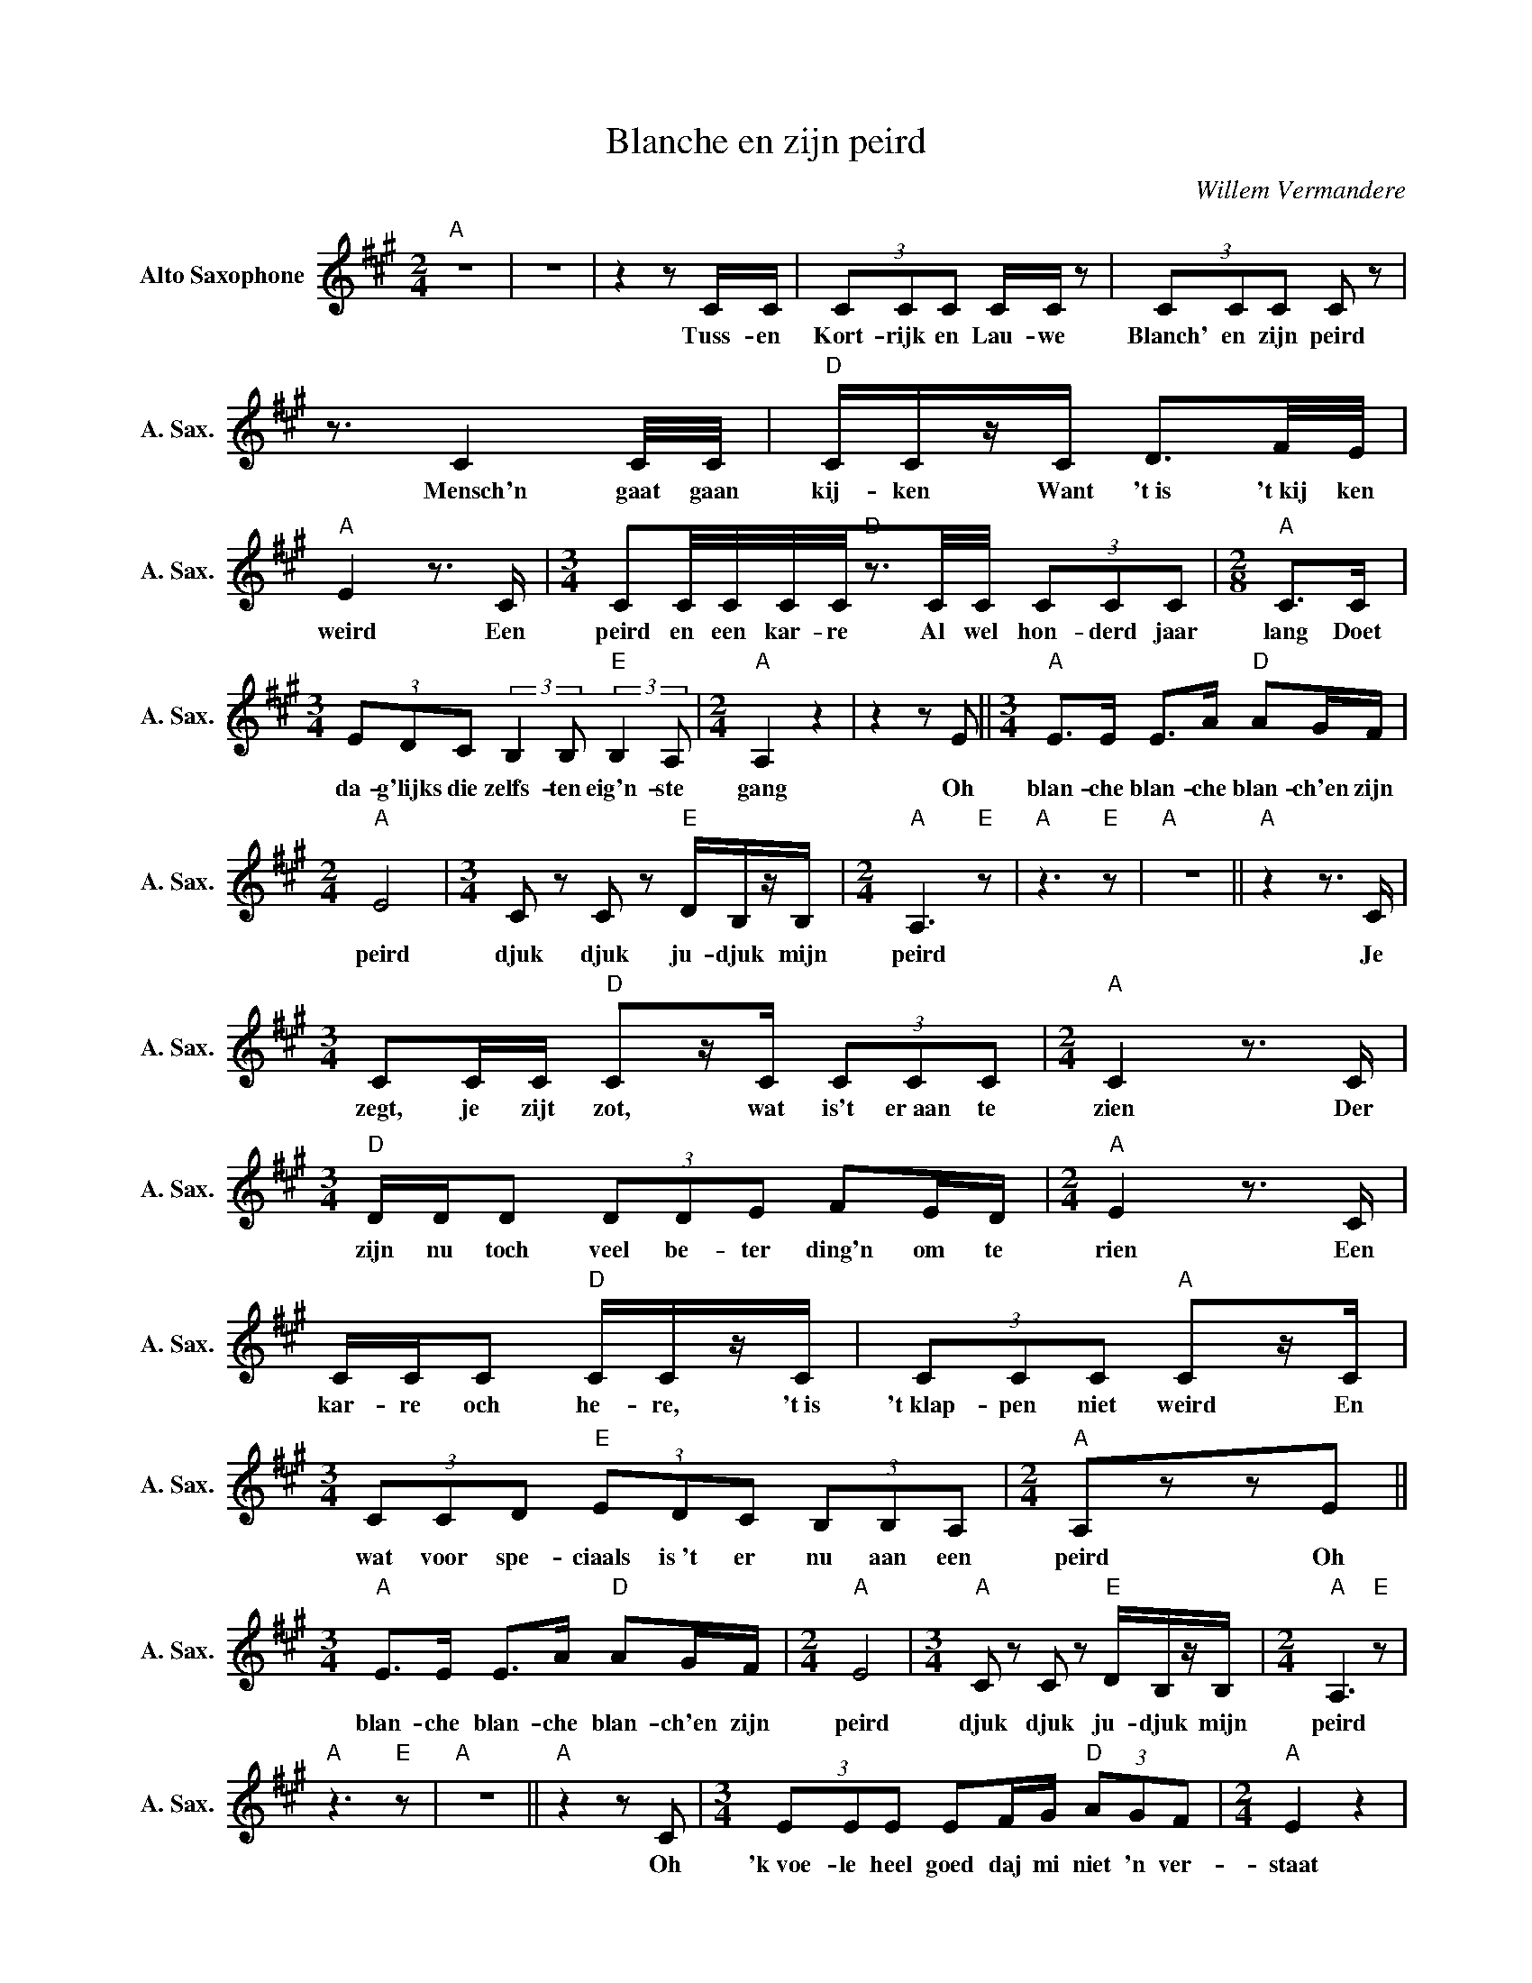 X:1
T:Blanche en zijn peird
C:Willem Vermandere
Z:All Rights Reserved
L:1/8
M:2/4
K:A
V:1 treble nm="Alto Saxophone" snm="A. Sax."
%%MIDI program 5
V:1
"A" z4 | z4 |z2zC/C/ | (3CCC C/C/ z | (3CCC C z | z3/2 C2C/4C/4 |"D" C/C/z/C/ D3/2F/4E/4 | %7
w: ||Tuss- en|Kort- rijk en Lau- we|Blanch' en zijn peird|Mensch'n gaat gaan|kij- ken Want 't~is 't~kij ken|
"A" E2z>C |[M:3/4] CC/4C/4C/4C/4"D"z3/2C/4C/4 (3CCC |[M:2/8]"A" C>C | %10
w: weird Een|peird en een kar- re Al wel hon- derd jaar|lang Doet|
[M:3/4] (3EDC (3:2:2B,2B,"E" (3:2:2B,2A, |[M:2/4]"A" A,2 z2 |z2zE ||[M:3/4]"A" E>E E>A"D" AG/F/ | %14
w: da- g'lijks die zelfs- ten eig'n- ste|gang|Oh|blan- che blan- che blan- ch'en zijn|
[M:2/4]"A" E4 |[M:3/4] C z C z"E" D/B,/z/B,/ |[M:2/4]"A" A,3"E" z |"A" z3"E" z |"A" z4 ||"A"z2z>C | %20
w: peird|djuk djuk ju- djuk mijn|peird|||Je|
[M:3/4] CC/C/"D" Cz/C/ (3CCC |[M:2/4]"A" C2z>C |[M:3/4]"D" D/D/D (3DDE FE/D/ |[M:2/4]"A" E2z>C | %24
w: zegt, je zijt zot, wat is't er~aan te|zien Der|zijn nu toch veel be- ter ding'n om te|rien Een|
 C/C/C"D" C/C/z/C/ | (3CCC"A" Cz/C/ |[M:3/4] (3CCD"E" (3EDC (3B,B,A, |[M:2/4]"A" A,zzE || %28
w: kar- re och he- re, 't~is|'t~klap- pen niet weird En|wat voor spe- ciaals is~'t er nu aan een|peird Oh|
[M:3/4]"A" E>E E>A"D" AG/F/ |[M:2/4]"A" E4 |[M:3/4]"A" C z C z"E" D/B,/z/B,/ |[M:2/4]"A" A,3"E" z | %32
w: blan- che blan- che blan- ch'en zijn|peird|djuk djuk ju- djuk mijn|peird|
"A" z3"E" z |"A" z4 ||"A"z2zC |[M:3/4] (3EEE EF/G/"D" (3AGF |[M:2/4]"A" E2 z2 | %37
w: ||Oh|'k~voe- le heel goed daj mi niet 'n ver-|staat|
[M:3/4] (3:2:4CCC/C/"D" D/D/z/D/ (3DEE |[M:2/4]"A" E2zA |[M:5/8] (3AAA (3A2B/c/ B/A/ | %40
w: 't~is niet de vi- tes- se waar dat't hem om|gaat Ook|niet het com- fort van een sjie- ke|
[M:2/8]"D" A>F |[M:3/4]"E" (3EGF (3EDD (3D(CB,) |[M:2/4]"A" A,zzE ||[M:3/4]"A" E>E E>A"D" AG/F/ | %44
w: slee *|Maar rijd eerst ne keer met die karre _|mee Oh|blan- che blan- che blan- ch'en zijn|
[M:2/4]"A" E4 |[M:3/4]"A" C z C z"E" D/B,/z/B,/ |[M:2/4]"A" A,3"E" z |"A" z3"E" z |"A" z4 || %49
w: peird|djuk djuk ju- djuk mijn|peird|||
z2zE/E/ |[M:3/4] (3:2:4EE/E/E- (3EEA"D" (3AGF |[M:2/4]"A" EzzA, |[M:3/4] (3EED"Bm" DD/E/ FE/E/ | %53
w: En je|klapt dan met Blan- _ ch'en je kijkt op dat|peird En|al't geen daj ziet een groot gat en ne|
[M:2/4]"A" E2 z2 |[M:3/4] (3AAA (3A2B/c/ (3BAA |[M:2/8]"D" A>F | %56
w: steirt|En ie ver- telt van zijn gro- te vo-|ya- ge|
[M:3/4]"E" (3EGF (3:2:4E/E/zD (3DCB, |[M:2/4]"A" A,zzE ||[M:3/4]"A" E>E E>A"D" AG/F/ | %59
w: Met peird en kar- re en heel zijn me-|nage Oh|blan- che blan- che blan- ch'en zijn|
[M:2/4]"A" E4 |[M:3/4]"A" C z C z"E" D/B,/z/B,/ |[M:2/4]"A" A,3"E" z |"A" z3"E" z |"A" z4 ||z2zE | %65
w: peird|djuk djuk ju- djuk mijn|peird|||En't|
[M:3/4] EE (3EFG"D" AG/F/ |[M:2/4]"A" EEzE |[M:3/4] (3EEE"Bm" (3DDE FE/E/ |[M:2/4]"A" EEzE | %69
w: peird stapt voort ook vol die- pe ge-|dach- ten Wat|daj van zo'n bees- te nog niet zoudt ver-|wach- ten Die|
[M:3/4] (3A2A/A/ (3ABc (3BA3/2A/ |[M:2/8]"D" AE/E/ |[M:3/4]"E" (3EGF (3:2:4EEB,/C/ (3(DC)B, | %72
w: sme- ri- ge au- to's da stinkt on- ge-|zond En je|krult jun- der neu- ze voor ne peir- _ de-|
[M:2/4]"A" A,zzE ||[M:3/4]"A" E>E E>A"D" AG/F/ |[M:2/4]"A" E4 |[M:3/4]"A" C z C z"E" D/B,/z/B,/ | %76
w: stront Oh|blan- che blan- che blan- ch'en zijn|peird|djuk djuk ju- djuk mijn|
[M:2/4]"A" A,3"E" z |"A" z3"E" z |"A"z2z>E ||[M:3/4]"A" EE/E/ (3:2:4EEE/E/"D" (3GFE- | %80
w: peird||Daar-|bij, wie- der peir- den zijn a- zo ge- bo-|
[M:2/4]"A" EEzE/E/ |[M:3/4] (3EED"Bm" (3DEF (3EDE- |[M:2/4]"A" EEzE |[M:3/4] AA A/>A/B/>c/ BA | %84
w: _ ren En je|weet heel goed, der gaat niks van ver- lo-|* ren De|muss'n op stra- te gaan der ni van|
[M:2/8]"D" Az/E/ |[M:3/4]"E" (3E2G/F/ (3EB,C (3DCB, |[M:2/4]"A" A,zzE || %87
w: dood De|ene zin- ne stank is den an- der zijn|brood Oh|
[M:3/4]"A" E>E E>A"D" AG/F/ |[M:2/4]"A" E4 |[M:3/4]"A" C z C z"E" D/B,/z/B,/ |[M:2/4]"A" A,3"E" z | %91
w: blan- che blan- che blan- ch'en zijn|peird|djuk djuk ju- djuk mijn|peird|
"A" z3"E" z |"A" z2 z2 ||z2zE- |[M:3/4] EE/E/ EG/A/"D" AF |[M:2/4]"A" EzzE/E/ | %96
w: ||Ja|_ zo is't lev'n en a- zo is't|goed En je|
[M:3/4] (3EEE"Bm" (3:2:4DDz/E/ (3FEE |[M:2/4]"A" E z z2 |[M:3/4] (3A2A/A/ (3ABc (3B3/2A/A | %99
w: gaat niet ver- bet'- ren, hoe hard daj ook|wroet|Vlieg naar de ma- ne en schiet't al ka-|
[M:2/8]"D" A2 |[M:3/4]"E" (3EGF (3:2:4E/E/zB, (3DCB, |[M:2/4]"A" A, (3EE z E || %102
w: pot|'k~zeg nik maar dad- de, wie is't er~hier de|zot Blan- che Oh|
[M:3/4]"A" E>E E>A"D" AG/F/ |[M:2/4]"A" E4 |[M:3/4]"A" C z C z"E" D/B,/z/B,/ |[M:2/4]"A" A,3"E" z | %106
w: blan- che blan- che blan- ch'en zijn|peird|djuk djuk ju- djuk mijn|peird|
"A" z3"E" z |"A" z2 z2 ||"A"z2zE |[M:3/4] (3:2:4E/E/-EE (3EFG"D" (3AGF |[M:2/4]"A" EE z2 | %111
w: ||Daar|dok- kert _ die kar- re deur d'o- bb'li- ge|stra- te|
[M:3/4] z2 (3EEE"Bm" (3:2:4DD/z/E |[M:2/4] (3FEE E2 |z2zE |[M:3/4] (3A2A/A/ (3ABc (3BA3/2A/ | %115
w: Van 's~nuch- tens tie- lijk tot|'s~a- vonds la- te||is voor die twee toch zo sim- pel 't~ge-|
[M:2/8]"D" A>E |[M:3/4]"E" (3EGF (3E2B,/C/ (3DCB, |[M:2/4]"A" A,2zE |[M:3/4]"A" E>E E>A"D" AG/F/ | %119
w: luk ze|ver- staan me- kaar met nen sim- len ju-|djuk *|blan- che blan- che blan- ch'en zijn|
[M:2/4]"A" E4 |[M:3/4]"A" C z C z"E" D/B,/z/B,/ |[M:2/4]"A" A,3"E" z |"A" z3"E" z |"A" z4 || %124
w: peird|djuk djuk ju- djuk mijn|peird|||
"A" z4 |z2zz/C/- |[M:3/4] CC/C/ CC/C/"D" CC/C/ |"A" C/C/zz2z/E/D/C/ |[M:2/4]"D" D>D DF/E/ | %129
w: |mensch'n|_ aj pas- seert tus- sen Kort- rijk en|Lau- we 't~komt op geen|dag en't steekt nie zo|
"A" E/E/ z z2 |[M:3/4] (3AAA (3:2:4A/B/-Bc (3B2A/A/ |[M:2/4]"D" A2z>F | %132
w: nau- we|Maj moet gaan kij- ken, _ want 't~is 't~kij- ken|weird Van't|
[M:3/4]"E" (3E2G/F/ (3EDC (3DEF |[M:2/4]"A" E2>E2 |[M:3/4]"E" (3E2G/F/ (3EDC (3DCB, | %135
w: schoon- st'op de we- reld, 't~is Blanch' en zijn|peird van't|schoon- st'op de we- reld 't~is Blanch' en zijn|
[M:2/4]"A" A,4 | z4 ||"A" E2>E2 | E F2G |"D" A2 GF |"A" E4 | z4 | C z C z |"E" ED B,2 |"A" z4 |] %145
w: peird||Blan- che|Blan- _ che|Blanch' en zijn|peird||Djuk djuk|ju- djuk, oh||

